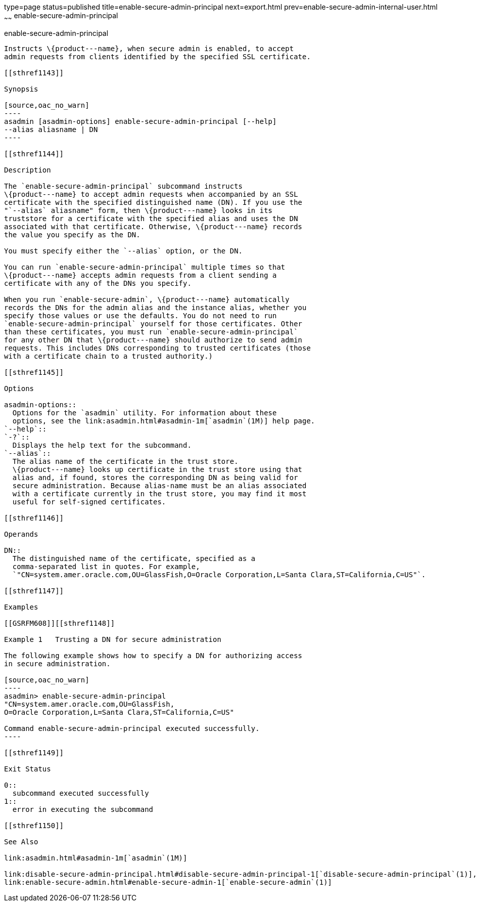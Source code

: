 type=page
status=published
title=enable-secure-admin-principal
next=export.html
prev=enable-secure-admin-internal-user.html
~~~~~~
enable-secure-admin-principal
=============================

[[enable-secure-admin-principal-1]][[GSRFM00131]][[enable-secure-admin-principal]]

enable-secure-admin-principal
-----------------------------

Instructs \{product---name}, when secure admin is enabled, to accept
admin requests from clients identified by the specified SSL certificate.

[[sthref1143]]

Synopsis

[source,oac_no_warn]
----
asadmin [asadmin-options] enable-secure-admin-principal [--help] 
--alias aliasname | DN 
----

[[sthref1144]]

Description

The `enable-secure-admin-principal` subcommand instructs
\{product---name} to accept admin requests when accompanied by an SSL
certificate with the specified distinguished name (DN). If you use the
"`--alias` aliasname" form, then \{product---name} looks in its
truststore for a certificate with the specified alias and uses the DN
associated with that certificate. Otherwise, \{product---name} records
the value you specify as the DN.

You must specify either the `--alias` option, or the DN.

You can run `enable-secure-admin-principal` multiple times so that
\{product---name} accepts admin requests from a client sending a
certificate with any of the DNs you specify.

When you run `enable-secure-admin`, \{product---name} automatically
records the DNs for the admin alias and the instance alias, whether you
specify those values or use the defaults. You do not need to run
`enable-secure-admin-principal` yourself for those certificates. Other
than these certificates, you must run `enable-secure-admin-principal`
for any other DN that \{product---name} should authorize to send admin
requests. This includes DNs corresponding to trusted certificates (those
with a certificate chain to a trusted authority.)

[[sthref1145]]

Options

asadmin-options::
  Options for the `asadmin` utility. For information about these
  options, see the link:asadmin.html#asadmin-1m[`asadmin`(1M)] help page.
`--help`::
`-?`::
  Displays the help text for the subcommand.
`--alias`::
  The alias name of the certificate in the trust store.
  \{product---name} looks up certificate in the trust store using that
  alias and, if found, stores the corresponding DN as being valid for
  secure administration. Because alias-name must be an alias associated
  with a certificate currently in the trust store, you may find it most
  useful for self-signed certificates.

[[sthref1146]]

Operands

DN::
  The distinguished name of the certificate, specified as a
  comma-separated list in quotes. For example,
  `"CN=system.amer.oracle.com,OU=GlassFish,O=Oracle Corporation,L=Santa Clara,ST=California,C=US"`.

[[sthref1147]]

Examples

[[GSRFM608]][[sthref1148]]

Example 1   Trusting a DN for secure administration

The following example shows how to specify a DN for authorizing access
in secure administration.

[source,oac_no_warn]
----
asadmin> enable-secure-admin-principal
"CN=system.amer.oracle.com,OU=GlassFish,
O=Oracle Corporation,L=Santa Clara,ST=California,C=US"

Command enable-secure-admin-principal executed successfully.
----

[[sthref1149]]

Exit Status

0::
  subcommand executed successfully
1::
  error in executing the subcommand

[[sthref1150]]

See Also

link:asadmin.html#asadmin-1m[`asadmin`(1M)]

link:disable-secure-admin-principal.html#disable-secure-admin-principal-1[`disable-secure-admin-principal`(1)],
link:enable-secure-admin.html#enable-secure-admin-1[`enable-secure-admin`(1)]


